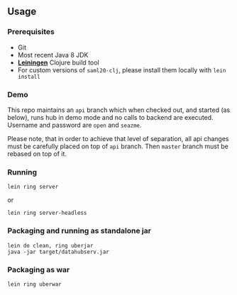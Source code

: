 ** Usage

*** Prerequisites

- Git
- Most recent Java 8 JDK
- *[[https://leiningen.org][Leiningen]]* Clojure build tool
- For custom versions of =saml20-clj=, please install them locally with =lein install=

*** Demo

This repo maintains an =api= branch which when checked out, and started (as below), runs hub in demo mode and no calls to backend are executed. Username and password are =open= and =seazme=.

Please note, that in order to achieve that level of separation, all api changes must be carefully placed on top of =api= branch. Then =master= branch must be rebased on top of it.

*** Running

=lein ring server=

or

=lein ring server-headless=

*** Packaging and running as standalone jar

#+BEGIN_SRC
lein do clean, ring uberjar
java -jar target/datahubserv.jar
#+END_SRC

*** Packaging as war

=lein ring uberwar=

